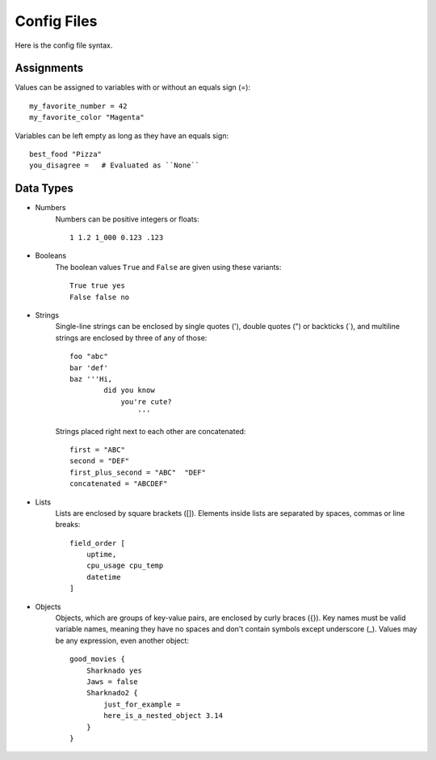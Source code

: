 Config Files
=============

Here is the config file syntax.


Assignments
------------
Values can be assigned to variables with or without an equals sign (=)::
    
    my_favorite_number = 42
    my_favorite_color "Magenta"

Variables can be left empty as long as they have an equals sign::

    best_food "Pizza"
    you_disagree =   # Evaluated as ``None``


Data Types
-----------

- Numbers
    Numbers can be positive integers or floats::

        1 1.2 1_000 0.123 .123

- Booleans
    The boolean values ``True`` and ``False`` are given using these variants::

        True true yes
        False false no

- Strings
    Single-line strings can be enclosed by single quotes ('), double quotes (")
    or backticks (`), and multiline strings are enclosed by three of any of those::

        foo "abc"
        bar 'def'
        baz '''Hi,
                did you know
                    you're cute?
                        '''

    Strings placed right next to each other are concatenated::
        
        first = "ABC"
        second = "DEF"
        first_plus_second = "ABC"  "DEF"
        concatenated = "ABCDEF"
                    

- Lists
    Lists are enclosed by square brackets ([]). Elements inside lists are separated by spaces, commas or line breaks::

        field_order [
            uptime,
            cpu_usage cpu_temp
            datetime
        ]


- Objects
    Objects, which are groups of key-value pairs, are enclosed by curly braces
    ({}). Key names must be valid variable names, meaning they have no spaces and
    don't contain symbols except underscore (_).
    Values may be any expression, even another object::

        good_movies {
            Sharknado yes
            Jaws = false
            Sharknado2 {
                just_for_example =
                here_is_a_nested_object 3.14
            }
        }

